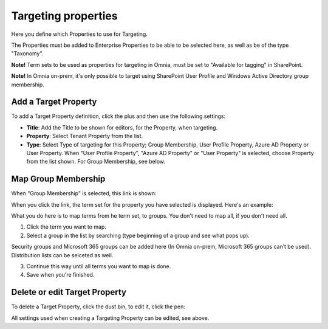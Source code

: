 Targeting properties
===========================

Here you define which Properties to use for Targeting. 

.. image:: targeting-properties-v7.png

The Properties must be added to Enterprise Properties to be able to be selected here, as well as be of the type "Taxonomy".

**Note!** Term sets to be used as properties for targeting in Omnia, must be set to "Available for tagging" in SharePoint.

**Note!** In Omnia on-prem, it's only possible to target using SharePoint User Profile and Windows Active Directory group membership. 

Add a Target Property
***************************
To add a Target Property definition, click the plus and then use the following settings:

.. image:: targeting-properties-settings-v7.png

+ **Title**: Add the Title to be shown for editors, for the Property, when targeting.
+ **Property**: Select Tenant Property from the list.
+ **Type**: Select Type of targeting for this Property; Group Membership, User Profile Property, Azure AD Property or User Property. When "User Profile Property", "Azure AD Property" or "User Property" is selected, choose Property from the list shown. For Group Membership, see below.

Map Group Membership
************************
When "Group Membership" is selected, this link is shown:

.. image:: targeting-properties-settings-map-new-v7.png

When you click the link, the term set for the property you have selected is displayed. Here's an example:

.. image:: targeting-properties-settings-map-v7.png

What you do here is to map terms from he term set, to groups. You don't need to map all, if you don't need all.

1. Click the term you want to map.
2. Select a group in the list by searching (type beginning of a group and see what pops up).

.. image:: targeting-properties-settings-map-v7-group-list-new.png

Security groups and Microsoft 365 groups can be added here (In Omnia on-prem, Microsoft 365 groups can’t be used). Distribution lists can be selceted as well.

3. Continue this way until all terms you want to map is done. 
4. Save when you're finished.

Delete or edit Target Property
**********************************
To delete a Target Property, click the dust bin, to edit it, click the pen:

.. image:: targeting-properties-delete-edit-v7.png

All settings used when creating a Targeting Property can be edited, see above.
